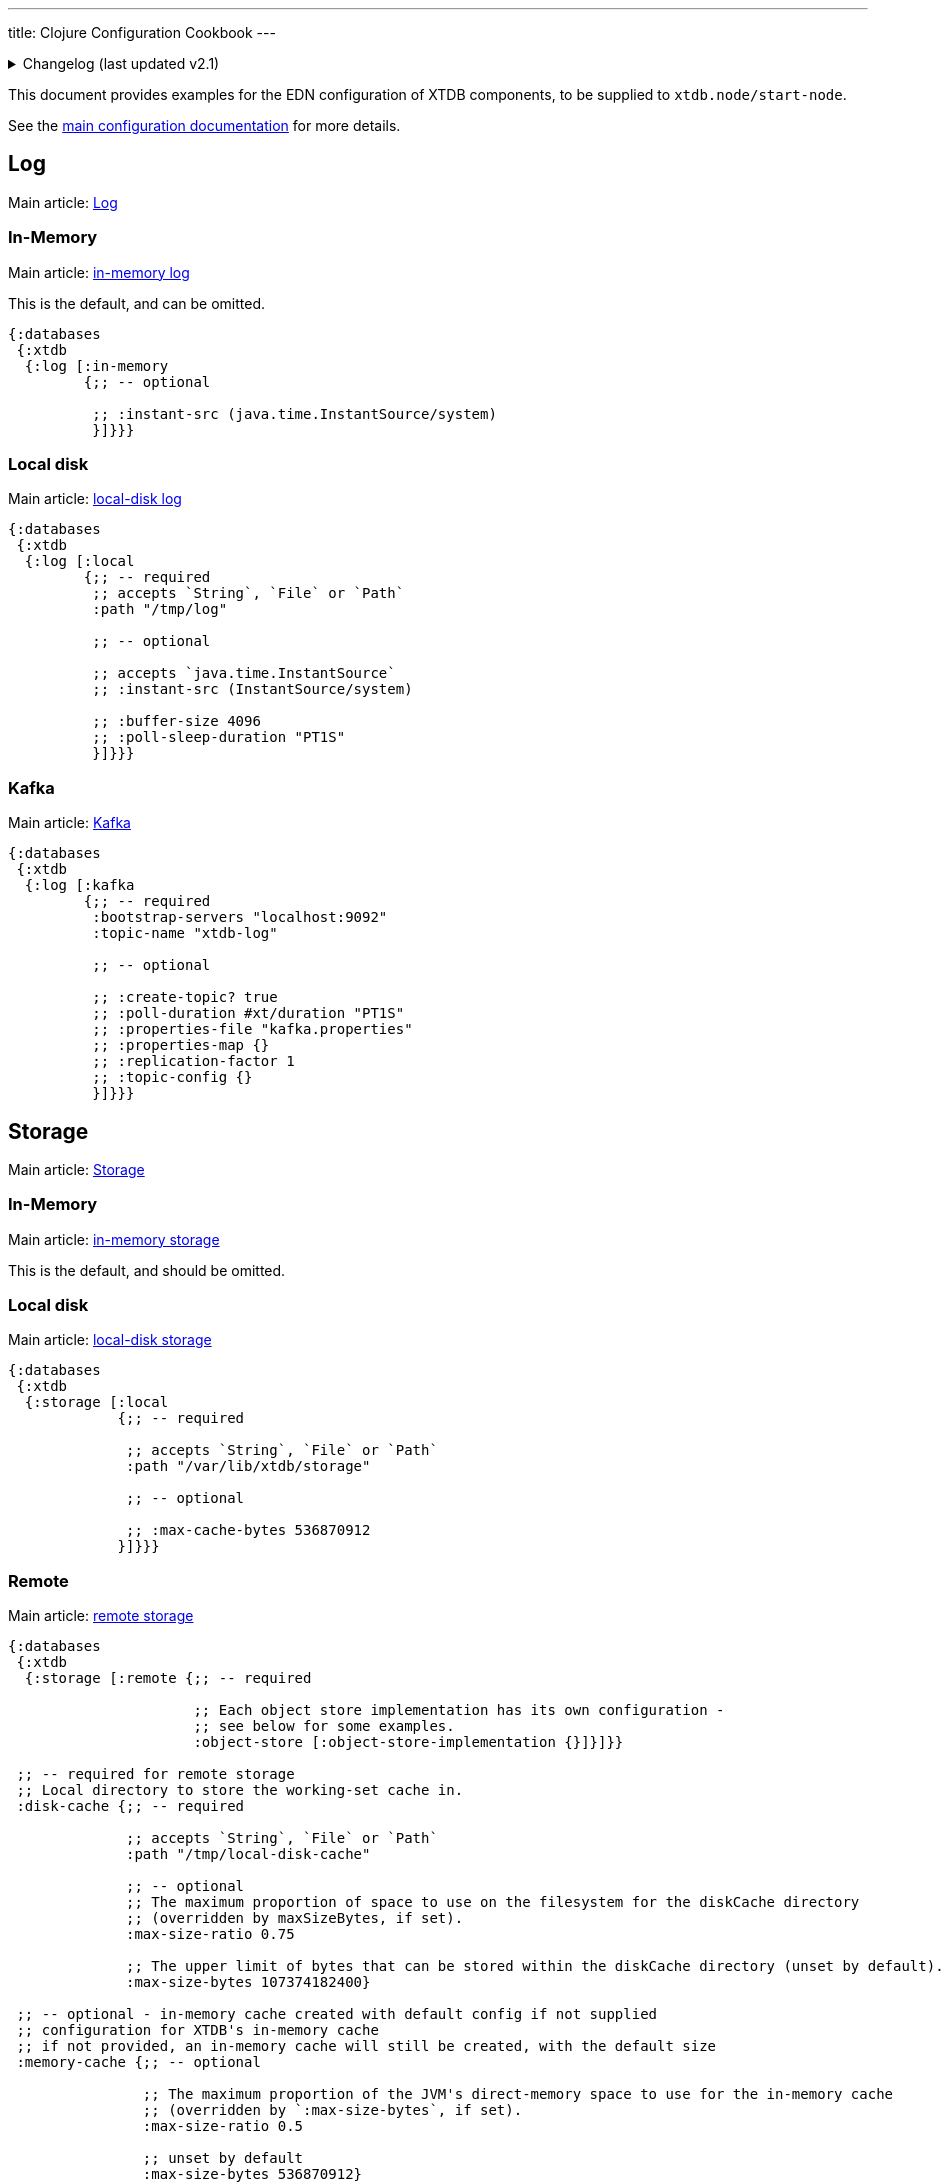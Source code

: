 ---
title: Clojure Configuration Cookbook
---

.Changelog (last updated v2.1)
[%collapsible]
====
v2.1: multi-database support::
+
--
Prior to 2.1, `:log` and `:storage` were top-level keys, and `:databases` was not used.

For example:
[source,clojure]
----
{:log [:in-memory {...}]
 :storage [:in-memory {...}]}}
----

The `:disk-cache` and `:memory-cache` keys were nested under the local/remote storage:

[source,clojure]
----
{:storage [:local
           {;; -- required

            :path "/var/lib/xtdb/storage"

            ;; -- optional

            ;; :max-cache-bytes 1024
            ;; :max-cache-entries 536870912
           }]}

{:storage [:remote {;; --required
                    :object-store [:object-store-implementation {}]

                    :local-disk-cache "/tmp/local-disk-cache"

                    ;; -- optional
                    ;; :max-cache-entries 1024
                    ;; :max-cache-bytes 536870912
                    ;; :max-disk-cache-percentage 75
                    ;; :max-disk-cache-bytes 107374182400
                    }]}
----
--
====

This document provides examples for the EDN configuration of XTDB components, to be supplied to `xtdb.node/start-node`.

See the link:/ops/config[main configuration documentation] for more details.

== Log

Main article: link:/ops/config/log[Log]

[#in-memory-log]
=== In-Memory

Main article: link:/ops/config/log#_in_memory[in-memory log]

This is the default, and can be omitted.

[source,clojure]
----
{:databases
 {:xtdb
  {:log [:in-memory
         {;; -- optional

          ;; :instant-src (java.time.InstantSource/system)
          }]}}}
----

[#local-log]
=== Local disk

Main article: link:/ops/config/log#_local_disk[local-disk log]

[source,clojure]
----
{:databases
 {:xtdb
  {:log [:local
         {;; -- required
          ;; accepts `String`, `File` or `Path`
          :path "/tmp/log"

          ;; -- optional

          ;; accepts `java.time.InstantSource`
          ;; :instant-src (InstantSource/system)

          ;; :buffer-size 4096
          ;; :poll-sleep-duration "PT1S"
          }]}}}
----

[#kafka]
=== Kafka

Main article: link:/ops/config/log/kafka[Kafka]

[source,clojure]
----
{:databases
 {:xtdb
  {:log [:kafka
         {;; -- required
          :bootstrap-servers "localhost:9092"
          :topic-name "xtdb-log"

          ;; -- optional

          ;; :create-topic? true
          ;; :poll-duration #xt/duration "PT1S"
          ;; :properties-file "kafka.properties"
          ;; :properties-map {}
          ;; :replication-factor 1
          ;; :topic-config {}
          }]}}}
----

== Storage

Main article: link:/ops/config/storage[Storage]

[#in-memory-storage]
=== In-Memory

Main article: link:/ops/config/storage#in-memory[in-memory storage]

This is the default, and should be omitted.

[#local-storage]
=== Local disk

Main article: link:/ops/config/storage#local-disk[local-disk storage]

[source,clojure]
----
{:databases
 {:xtdb
  {:storage [:local
             {;; -- required

              ;; accepts `String`, `File` or `Path`
              :path "/var/lib/xtdb/storage"

              ;; -- optional

              ;; :max-cache-bytes 536870912
             }]}}}
----

[#remote-storage]
=== Remote

Main article: link:/ops/config/storage#remote[remote storage]

[source,clojure]
----
{:databases
 {:xtdb
  {:storage [:remote {;; -- required 
                      
                      ;; Each object store implementation has its own configuration - 
                      ;; see below for some examples.
                      :object-store [:object-store-implementation {}]}]}}

 ;; -- required for remote storage
 ;; Local directory to store the working-set cache in.
 :disk-cache {;; -- required

              ;; accepts `String`, `File` or `Path`
              :path "/tmp/local-disk-cache"

              ;; -- optional
              ;; The maximum proportion of space to use on the filesystem for the diskCache directory
              ;; (overridden by maxSizeBytes, if set).
              :max-size-ratio 0.75

              ;; The upper limit of bytes that can be stored within the diskCache directory (unset by default).
              :max-size-bytes 107374182400}

 ;; -- optional - in-memory cache created with default config if not supplied
 ;; configuration for XTDB's in-memory cache
 ;; if not provided, an in-memory cache will still be created, with the default size
 :memory-cache {;; -- optional

                ;; The maximum proportion of the JVM's direct-memory space to use for the in-memory cache
                ;; (overridden by `:max-size-bytes`, if set).
                :max-size-ratio 0.5

                ;; unset by default
                :max-size-bytes 536870912}

}
----

[#s3]
=== S3

Main article: link:/ops/aws#storage[S3]

[source,clojure]
----
{:databases
 {:xtdb
  {:storage [:remote
             {:object-store [:s3
                             {;; -- required
                              :bucket "my-bucket"

                              ;; -- optional

                              ;; :prefix "my-xtdb-node"
                              ;; :configurator (reify S3Configurator
                              ;;                 ...)
                             }]}]}}}
----

[#azure]
=== Azure Blob Storage

Main article: link:/ops/azure#storage[Azure Blob Storage]

[source,clojure]
----
{:databases
 {:xtdb
  {:storage [:remote
             {:object-store [:azure
                             {;; -- required
                              ;; --- At least one of storage-account or storage-account-endpoint is required
                              :storage-account "storage-account"
                              ;; :storage-account-endpoint "https://storage-account.privatelink.blob.core.windows.net"
                              :container "xtdb-container"

                              ;; -- optional

                              ;; :prefix "my-xtdb-node"
                              ;; :user-managed-identity-client-id "user-managed-identity-client-id"
                             }]}]}}}
----


[#google-cloud]
=== Google Cloud Storage

Main article: link:/ops/google-cloud#storage[Google Cloud Storage]

[source,clojure]
----
{:databases
 {:xtdb
  {:storage [:remote
             {:object-store [:google-cloud
                             {;; -- required
                              :project-id "xtdb-project"
                              :bucket "xtdb-bucket"

                              ;; -- optional

                              ;; :prefix "my-xtdb-node"
                             }]}]}}}
----

